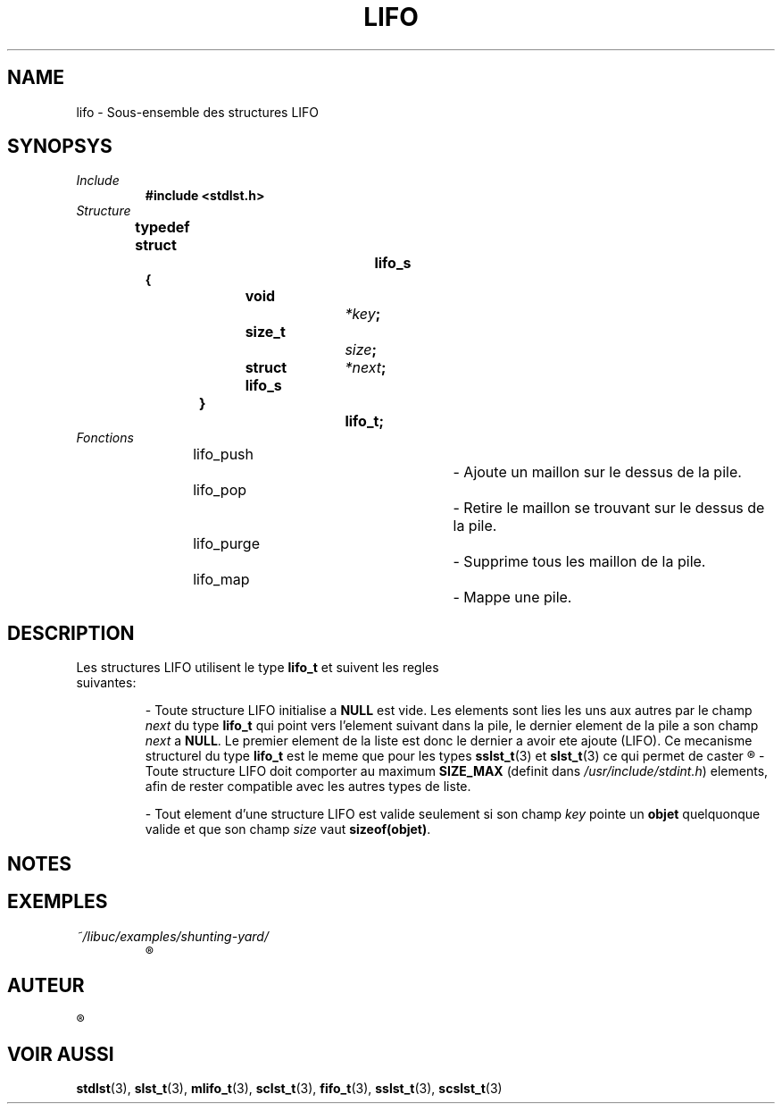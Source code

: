 .\"
.\" lifo.3
.\"
.\" Manpage for lifo of Undefined-C library
.\"
.\" By: Juillard Jean-Baptiste (jbjuillard@gmail.com)
.\"
.\" Created: 2017/03/09 by Juillard Jean-Baptiste
.\" Updated: 2018/03/12 by Juillard Jean-Baptiste
.\"
.\" This file is a part free software; you can redistribute it and/or
.\" modify it under the terms of the GNU General Public License as
.\" published by the Free Software Foundation; either version 3, or
.\" (at your option) any later version.
.\"
.\" There is distributed in the hope that it will be useful,
.\" but WITHOUT ANY WARRANTY; without even the implied warranty of
.\" MERCHANTABILITY or FITNESS FOR A PARTICULAR PURPOSE.  See the GNU
.\" General Public License for more details.
.\"
.\" You should have received a copy of the GNU General Public License
.\" along with this program; see the file LICENSE.  If not, write to
.\" the Free Software Foundation, Inc., 51 Franklin Street, Fifth
.\" Floor, Boston, MA 02110-1301, USA.
.\"

.TH LIFO 3 "03/09/2017" "Version 0.0" "Manuel du programmeur Undefined-C"

.SH NAME
lifo \- Sous-ensemble des structures LIFO

.SH SYNOPSYS
.TP
.I Include
.B #include <stdlst.h>
.TP
.I Structure

.B typedef struct		lifo_s
.br
.B {
.br
.BI "	void			" *key ;
.br
.BI "	size_t		" size ;
.br
.BI "	struct lifo_s	" *next ;
.br
.B }				lifo_t;

.TP
.I Fonctions

lifo_push					\- Ajoute un maillon sur le dessus de la pile.
.br
lifo_pop					\- Retire le maillon se trouvant sur le dessus de la pile.
.br
lifo_purge				\- Supprime tous les maillon de la pile.
.br
lifo_map					\- Mappe une pile.

.SH DESCRIPTION
.TP
.RB "Les structures LIFO utilisent le type " lifo_t " et suivent les regles suivantes:"

.RB "- Toute structure LIFO initialise a " NULL " est vide."
.RI "Les elements sont lies les uns aux autres par le champ " next
.RB "du type " lifo_t " qui point vers l'element suivant dans la pile,"
.RI "le dernier element de la pile a son champ " next
.RB "a " NULL ". Le premier element de la liste est donc le dernier a avoir ete"
.RB "ajoute (LIFO). Ce mecanisme structurel du type " lifo_t " est le meme que"
.RB "pour les types " sslst_t "(3) et " slst_t "(3) ce qui permet de caster"
.R "vers ces derniers sans autre modification que celle du type de pointeur."

.RB "- Toute structure LIFO doit comporter au maximum " SIZE_MAX
.RI "(definit dans " /usr/include/stdint.h ") elements,"
.RB "afin de rester compatible avec les autres types de liste."

.RB "- Tout element d'une structure LIFO est valide seulement si"
.RI "son champ " key
.RB "pointe un " objet " quelquonque valide"
.RI "et que son champ " size
.RB "vaut " sizeof(objet) .

.SH NOTES

.SH EXEMPLES
.TP
.I ~/libuc/examples/shunting-yard/
.R Transformation d'expression numerique infixe en expression postfixe (RPN).

.SH AUTEUR
.R "Juillard Jean-Baptiste"

.SH VOIR AUSSI
.BR stdlst "(3), " slst_t "(3), "  mlifo_t "(3), " sclst_t "(3), " fifo_t "(3),"
.BR sslst_t "(3), " scslst_t (3)
